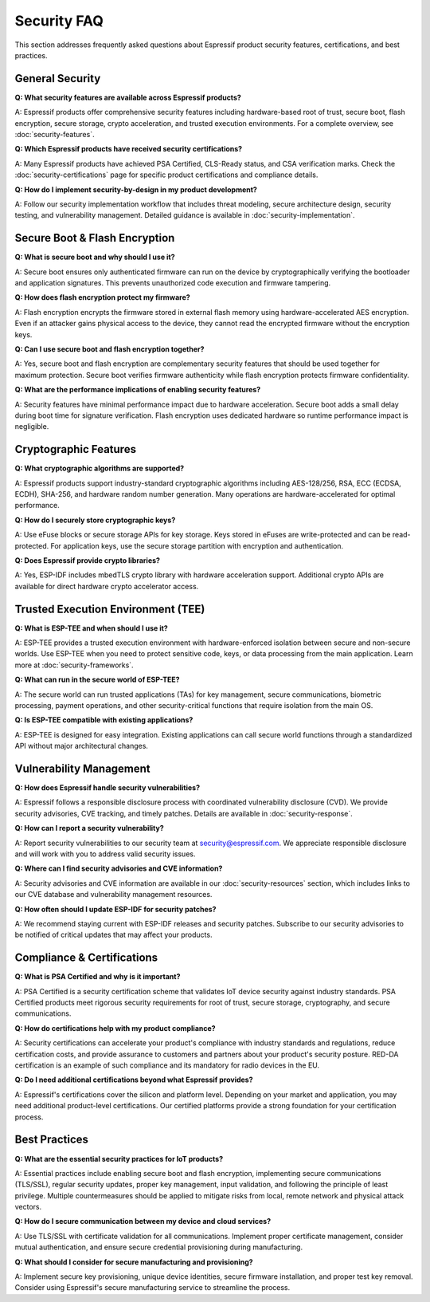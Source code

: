 Security FAQ
============

This section addresses frequently asked questions about Espressif product security features, certifications, and best practices.

General Security
-----------------

**Q: What security features are available across Espressif products?**

A: Espressif products offer comprehensive security features including hardware-based root of trust, secure boot, flash encryption, secure storage, crypto acceleration, and trusted execution environments. For a complete overview, see :doc:`security-features`.

**Q: Which Espressif products have received security certifications?**

A: Many Espressif products have achieved PSA Certified, CLS-Ready status, and CSA verification marks. Check the :doc:`security-certifications` page for specific product certifications and compliance details.

**Q: How do I implement security-by-design in my product development?**

A: Follow our security implementation workflow that includes threat modeling, secure architecture design, security testing, and vulnerability management. Detailed guidance is available in :doc:`security-implementation`.

Secure Boot & Flash Encryption
-------------------------------

**Q: What is secure boot and why should I use it?**

A: Secure boot ensures only authenticated firmware can run on the device by cryptographically verifying the bootloader and application signatures. This prevents unauthorized code execution and firmware tampering.

**Q: How does flash encryption protect my firmware?**

A: Flash encryption encrypts the firmware stored in external flash memory using hardware-accelerated AES encryption. Even if an attacker gains physical access to the device, they cannot read the encrypted firmware without the encryption keys.

**Q: Can I use secure boot and flash encryption together?**

A: Yes, secure boot and flash encryption are complementary security features that should be used together for maximum protection. Secure boot verifies firmware authenticity while flash encryption protects firmware confidentiality.

**Q: What are the performance implications of enabling security features?**

A: Security features have minimal performance impact due to hardware acceleration. Secure boot adds a small delay during boot time for signature verification. Flash encryption uses dedicated hardware so runtime performance impact is negligible.

Cryptographic Features
-----------------------

**Q: What cryptographic algorithms are supported?**

A: Espressif products support industry-standard cryptographic algorithms including AES-128/256, RSA, ECC (ECDSA, ECDH), SHA-256, and hardware random number generation. Many operations are hardware-accelerated for optimal performance.

**Q: How do I securely store cryptographic keys?**

A: Use eFuse blocks or secure storage APIs for key storage. Keys stored in eFuses are write-protected and can be read-protected. For application keys, use the secure storage partition with encryption and authentication.

**Q: Does Espressif provide crypto libraries?**

A: Yes, ESP-IDF includes mbedTLS crypto library with hardware acceleration support. Additional crypto APIs are available for direct hardware crypto accelerator access.

Trusted Execution Environment (TEE)
------------------------------------

**Q: What is ESP-TEE and when should I use it?**

A: ESP-TEE provides a trusted execution environment with hardware-enforced isolation between secure and non-secure worlds. Use ESP-TEE when you need to protect sensitive code, keys, or data processing from the main application. Learn more at :doc:`security-frameworks`.

**Q: What can run in the secure world of ESP-TEE?**

A: The secure world can run trusted applications (TAs) for key management, secure communications, biometric processing, payment operations, and other security-critical functions that require isolation from the main OS.

**Q: Is ESP-TEE compatible with existing applications?**

A: ESP-TEE is designed for easy integration. Existing applications can call secure world functions through a standardized API without major architectural changes.

Vulnerability Management
-------------------------

**Q: How does Espressif handle security vulnerabilities?**

A: Espressif follows a responsible disclosure process with coordinated vulnerability disclosure (CVD). We provide security advisories, CVE tracking, and timely patches. Details are available in :doc:`security-response`.

**Q: How can I report a security vulnerability?**

A: Report security vulnerabilities to our security team at security@espressif.com. We appreciate responsible disclosure and will work with you to address valid security issues.

**Q: Where can I find security advisories and CVE information?**

A: Security advisories and CVE information are available in our :doc:`security-resources` section, which includes links to our CVE database and vulnerability management resources.

**Q: How often should I update ESP-IDF for security patches?**

A: We recommend staying current with ESP-IDF releases and security patches. Subscribe to our security advisories to be notified of critical updates that may affect your products.

Compliance & Certifications
----------------------------

**Q: What is PSA Certified and why is it important?**

A: PSA Certified is a security certification scheme that validates IoT device security against industry standards. PSA Certified products meet rigorous security requirements for root of trust, secure storage, cryptography, and secure communications.

**Q: How do certifications help with my product compliance?**

A: Security certifications can accelerate your product's compliance with industry standards and regulations, reduce certification costs, and provide assurance to customers and partners about your product's security posture. RED-DA certification is an example of such compliance and its mandatory for radio devices in the EU.

**Q: Do I need additional certifications beyond what Espressif provides?**

A: Espressif's certifications cover the silicon and platform level. Depending on your market and application, you may need additional product-level certifications. Our certified platforms provide a strong foundation for your certification process.

Best Practices
---------------

**Q: What are the essential security practices for IoT products?**

A: Essential practices include enabling secure boot and flash encryption, implementing secure communications (TLS/SSL), regular security updates, proper key management, input validation, and following the principle of least privilege. Multiple countermeasures should be applied to mitigate risks from local, remote network and physical attack vectors.

**Q: How do I secure communication between my device and cloud services?**

A: Use TLS/SSL with certificate validation for all communications. Implement proper certificate management, consider mutual authentication, and ensure secure credential provisioning during manufacturing.

**Q: What should I consider for secure manufacturing and provisioning?**

A: Implement secure key provisioning, unique device identities, secure firmware installation, and proper test key removal. Consider using Espressif's secure manufacturing service to streamline the process.
